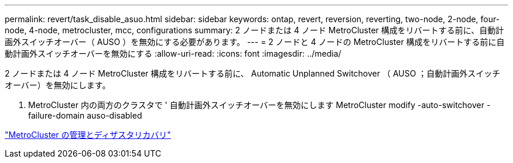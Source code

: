 ---
permalink: revert/task_disable_asuo.html 
sidebar: sidebar 
keywords: ontap, revert, reversion, reverting, two-node, 2-node, four-node, 4-node, metrocluster, mcc, configurations 
summary: 2 ノードまたは 4 ノード MetroCluster 構成をリバートする前に、自動計画外スイッチオーバー（ AUSO ）を無効にする必要があります。 
---
= 2 ノードと 4 ノードの MetroCluster 構成をリバートする前に自動計画外スイッチオーバーを無効にする
:allow-uri-read: 
:icons: font
:imagesdir: ../media/


[role="lead"]
2 ノードまたは 4 ノード MetroCluster 構成をリバートする前に、 Automatic Unplanned Switchover （ AUSO ；自動計画外スイッチオーバー）を無効にします。

. MetroCluster 内の両方のクラスタで ' 自動計画外スイッチオーバーを無効にします MetroCluster modify -auto-switchover -failure-domain auso-disabled


link:https://docs.netapp.com/us-en/ontap-metrocluster/disaster-recovery/concept_dr_workflow.html["MetroCluster の管理とディザスタリカバリ"^]
